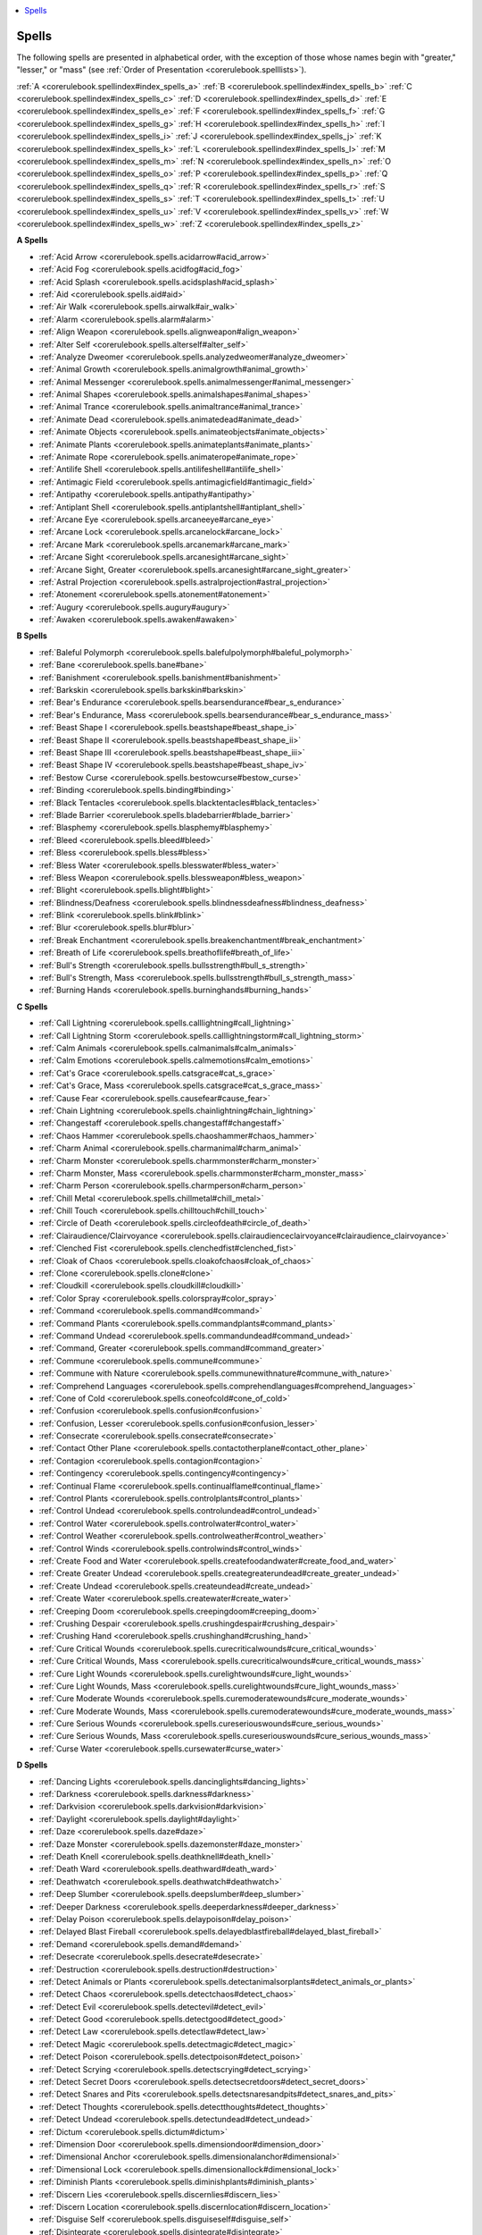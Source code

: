 
.. _`corerulebook.spellindex`:

.. contents:: \ 

.. _`corerulebook.spellindex#spells`:

Spells
#######

The following spells are presented in alphabetical order, with the exception of those whose names begin with "greater," "lesser," or "mass" (see :ref:`Order of Presentation <corerulebook.spelllists>`\ ).

:ref:`A <corerulebook.spellindex#index_spells_a>`\  :ref:`B <corerulebook.spellindex#index_spells_b>`\  :ref:`C <corerulebook.spellindex#index_spells_c>`\  :ref:`D <corerulebook.spellindex#index_spells_d>`\  :ref:`E <corerulebook.spellindex#index_spells_e>`\  :ref:`F <corerulebook.spellindex#index_spells_f>`\  :ref:`G <corerulebook.spellindex#index_spells_g>`\  :ref:`H <corerulebook.spellindex#index_spells_h>`\  :ref:`I <corerulebook.spellindex#index_spells_i>`\  :ref:`J <corerulebook.spellindex#index_spells_j>`\  :ref:`K <corerulebook.spellindex#index_spells_k>`\  :ref:`L <corerulebook.spellindex#index_spells_l>`\  :ref:`M <corerulebook.spellindex#index_spells_m>`\  :ref:`N <corerulebook.spellindex#index_spells_n>`\  :ref:`O <corerulebook.spellindex#index_spells_o>`\  :ref:`P <corerulebook.spellindex#index_spells_p>`\  :ref:`Q <corerulebook.spellindex#index_spells_q>`\  :ref:`R <corerulebook.spellindex#index_spells_r>`\  :ref:`S <corerulebook.spellindex#index_spells_s>`\  :ref:`T <corerulebook.spellindex#index_spells_t>`\  :ref:`U <corerulebook.spellindex#index_spells_u>`\  :ref:`V <corerulebook.spellindex#index_spells_v>`\  :ref:`W <corerulebook.spellindex#index_spells_w>`\  :ref:`Z <corerulebook.spellindex#index_spells_z>`

.. _`corerulebook.spellindex#index_spells_a`:

**A Spells**

* :ref:`Acid Arrow <corerulebook.spells.acidarrow#acid_arrow>`

* :ref:`Acid Fog <corerulebook.spells.acidfog#acid_fog>`

* :ref:`Acid Splash <corerulebook.spells.acidsplash#acid_splash>`

* :ref:`Aid <corerulebook.spells.aid#aid>`

* :ref:`Air Walk <corerulebook.spells.airwalk#air_walk>`

* :ref:`Alarm <corerulebook.spells.alarm#alarm>`

* :ref:`Align Weapon <corerulebook.spells.alignweapon#align_weapon>`

* :ref:`Alter Self <corerulebook.spells.alterself#alter_self>`

* :ref:`Analyze Dweomer <corerulebook.spells.analyzedweomer#analyze_dweomer>`

* :ref:`Animal Growth <corerulebook.spells.animalgrowth#animal_growth>`

* :ref:`Animal Messenger <corerulebook.spells.animalmessenger#animal_messenger>`

* :ref:`Animal Shapes <corerulebook.spells.animalshapes#animal_shapes>`

* :ref:`Animal Trance <corerulebook.spells.animaltrance#animal_trance>`

* :ref:`Animate Dead <corerulebook.spells.animatedead#animate_dead>`

* :ref:`Animate Objects <corerulebook.spells.animateobjects#animate_objects>`

* :ref:`Animate Plants <corerulebook.spells.animateplants#animate_plants>`

* :ref:`Animate Rope <corerulebook.spells.animaterope#animate_rope>`

* :ref:`Antilife Shell <corerulebook.spells.antilifeshell#antilife_shell>`

* :ref:`Antimagic Field <corerulebook.spells.antimagicfield#antimagic_field>`

* :ref:`Antipathy <corerulebook.spells.antipathy#antipathy>`

* :ref:`Antiplant Shell <corerulebook.spells.antiplantshell#antiplant_shell>`

* :ref:`Arcane Eye <corerulebook.spells.arcaneeye#arcane_eye>`

* :ref:`Arcane Lock <corerulebook.spells.arcanelock#arcane_lock>`

* :ref:`Arcane Mark <corerulebook.spells.arcanemark#arcane_mark>`

* :ref:`Arcane Sight <corerulebook.spells.arcanesight#arcane_sight>`

* :ref:`Arcane Sight, Greater <corerulebook.spells.arcanesight#arcane_sight_greater>`

* :ref:`Astral Projection <corerulebook.spells.astralprojection#astral_projection>`

* :ref:`Atonement <corerulebook.spells.atonement#atonement>`

* :ref:`Augury <corerulebook.spells.augury#augury>`

* :ref:`Awaken <corerulebook.spells.awaken#awaken>`

.. _`corerulebook.spellindex#index_spells_b`:

**B Spells**

* :ref:`Baleful Polymorph <corerulebook.spells.balefulpolymorph#baleful_polymorph>`

* :ref:`Bane <corerulebook.spells.bane#bane>`

* :ref:`Banishment <corerulebook.spells.banishment#banishment>`

* :ref:`Barkskin <corerulebook.spells.barkskin#barkskin>`

* :ref:`Bear's Endurance <corerulebook.spells.bearsendurance#bear_s_endurance>`

* :ref:`Bear's Endurance, Mass <corerulebook.spells.bearsendurance#bear_s_endurance_mass>`

* :ref:`Beast Shape I <corerulebook.spells.beastshape#beast_shape_i>`

* :ref:`Beast Shape II <corerulebook.spells.beastshape#beast_shape_ii>`

* :ref:`Beast Shape III <corerulebook.spells.beastshape#beast_shape_iii>`

* :ref:`Beast Shape IV <corerulebook.spells.beastshape#beast_shape_iv>`

* :ref:`Bestow Curse <corerulebook.spells.bestowcurse#bestow_curse>`

* :ref:`Binding <corerulebook.spells.binding#binding>`

* :ref:`Black Tentacles <corerulebook.spells.blacktentacles#black_tentacles>`

* :ref:`Blade Barrier <corerulebook.spells.bladebarrier#blade_barrier>`

* :ref:`Blasphemy <corerulebook.spells.blasphemy#blasphemy>`

* :ref:`Bleed <corerulebook.spells.bleed#bleed>`

* :ref:`Bless <corerulebook.spells.bless#bless>`

* :ref:`Bless Water <corerulebook.spells.blesswater#bless_water>`

* :ref:`Bless Weapon <corerulebook.spells.blessweapon#bless_weapon>`

* :ref:`Blight <corerulebook.spells.blight#blight>`

* :ref:`Blindness/Deafness <corerulebook.spells.blindnessdeafness#blindness_deafness>`

* :ref:`Blink <corerulebook.spells.blink#blink>`

* :ref:`Blur <corerulebook.spells.blur#blur>`

* :ref:`Break Enchantment <corerulebook.spells.breakenchantment#break_enchantment>`

* :ref:`Breath of Life <corerulebook.spells.breathoflife#breath_of_life>`

* :ref:`Bull's Strength <corerulebook.spells.bullsstrength#bull_s_strength>`

* :ref:`Bull's Strength, Mass <corerulebook.spells.bullsstrength#bull_s_strength_mass>`

* :ref:`Burning Hands <corerulebook.spells.burninghands#burning_hands>`

.. _`corerulebook.spellindex#index_spells_c`:

**C Spells**

* :ref:`Call Lightning <corerulebook.spells.calllightning#call_lightning>`

* :ref:`Call Lightning Storm <corerulebook.spells.calllightningstorm#call_lightning_storm>`

* :ref:`Calm Animals <corerulebook.spells.calmanimals#calm_animals>`

* :ref:`Calm Emotions <corerulebook.spells.calmemotions#calm_emotions>`

* :ref:`Cat's Grace <corerulebook.spells.catsgrace#cat_s_grace>`

* :ref:`Cat's Grace, Mass <corerulebook.spells.catsgrace#cat_s_grace_mass>`

* :ref:`Cause Fear <corerulebook.spells.causefear#cause_fear>`

* :ref:`Chain Lightning <corerulebook.spells.chainlightning#chain_lightning>`

* :ref:`Changestaff <corerulebook.spells.changestaff#changestaff>`

* :ref:`Chaos Hammer <corerulebook.spells.chaoshammer#chaos_hammer>`

* :ref:`Charm Animal <corerulebook.spells.charmanimal#charm_animal>`

* :ref:`Charm Monster <corerulebook.spells.charmmonster#charm_monster>`

* :ref:`Charm Monster, Mass <corerulebook.spells.charmmonster#charm_monster_mass>`

* :ref:`Charm Person <corerulebook.spells.charmperson#charm_person>`

* :ref:`Chill Metal <corerulebook.spells.chillmetal#chill_metal>`

* :ref:`Chill Touch <corerulebook.spells.chilltouch#chill_touch>`

* :ref:`Circle of Death <corerulebook.spells.circleofdeath#circle_of_death>`

* :ref:`Clairaudience/Clairvoyance <corerulebook.spells.clairaudienceclairvoyance#clairaudience_clairvoyance>`

* :ref:`Clenched Fist <corerulebook.spells.clenchedfist#clenched_fist>`

* :ref:`Cloak of Chaos <corerulebook.spells.cloakofchaos#cloak_of_chaos>`

* :ref:`Clone <corerulebook.spells.clone#clone>`

* :ref:`Cloudkill <corerulebook.spells.cloudkill#cloudkill>`

* :ref:`Color Spray <corerulebook.spells.colorspray#color_spray>`

* :ref:`Command <corerulebook.spells.command#command>`

* :ref:`Command Plants <corerulebook.spells.commandplants#command_plants>`

* :ref:`Command Undead <corerulebook.spells.commandundead#command_undead>`

* :ref:`Command, Greater <corerulebook.spells.command#command_greater>`

* :ref:`Commune <corerulebook.spells.commune#commune>`

* :ref:`Commune with Nature <corerulebook.spells.communewithnature#commune_with_nature>`

* :ref:`Comprehend Languages <corerulebook.spells.comprehendlanguages#comprehend_languages>`

* :ref:`Cone of Cold <corerulebook.spells.coneofcold#cone_of_cold>`

* :ref:`Confusion <corerulebook.spells.confusion#confusion>`

* :ref:`Confusion, Lesser <corerulebook.spells.confusion#confusion_lesser>`

* :ref:`Consecrate <corerulebook.spells.consecrate#consecrate>`

* :ref:`Contact Other Plane <corerulebook.spells.contactotherplane#contact_other_plane>`

* :ref:`Contagion <corerulebook.spells.contagion#contagion>`

* :ref:`Contingency <corerulebook.spells.contingency#contingency>`

* :ref:`Continual Flame <corerulebook.spells.continualflame#continual_flame>`

* :ref:`Control Plants <corerulebook.spells.controlplants#control_plants>`

* :ref:`Control Undead <corerulebook.spells.controlundead#control_undead>`

* :ref:`Control Water <corerulebook.spells.controlwater#control_water>`

* :ref:`Control Weather <corerulebook.spells.controlweather#control_weather>`

* :ref:`Control Winds <corerulebook.spells.controlwinds#control_winds>`

* :ref:`Create Food and Water <corerulebook.spells.createfoodandwater#create_food_and_water>`

* :ref:`Create Greater Undead <corerulebook.spells.creategreaterundead#create_greater_undead>`

* :ref:`Create Undead <corerulebook.spells.createundead#create_undead>`

* :ref:`Create Water <corerulebook.spells.createwater#create_water>`

* :ref:`Creeping Doom <corerulebook.spells.creepingdoom#creeping_doom>`

* :ref:`Crushing Despair <corerulebook.spells.crushingdespair#crushing_despair>`

* :ref:`Crushing Hand <corerulebook.spells.crushinghand#crushing_hand>`

* :ref:`Cure Critical Wounds <corerulebook.spells.curecriticalwounds#cure_critical_wounds>`

* :ref:`Cure Critical Wounds, Mass <corerulebook.spells.curecriticalwounds#cure_critical_wounds_mass>`

* :ref:`Cure Light Wounds <corerulebook.spells.curelightwounds#cure_light_wounds>`

* :ref:`Cure Light Wounds, Mass <corerulebook.spells.curelightwounds#cure_light_wounds_mass>`

* :ref:`Cure Moderate Wounds <corerulebook.spells.curemoderatewounds#cure_moderate_wounds>`

* :ref:`Cure Moderate Wounds, Mass <corerulebook.spells.curemoderatewounds#cure_moderate_wounds_mass>`

* :ref:`Cure Serious Wounds <corerulebook.spells.cureseriouswounds#cure_serious_wounds>`

* :ref:`Cure Serious Wounds, Mass <corerulebook.spells.cureseriouswounds#cure_serious_wounds_mass>`

* :ref:`Curse Water <corerulebook.spells.cursewater#curse_water>`

.. _`corerulebook.spellindex#index_spells_d`:

**D Spells**

* :ref:`Dancing Lights <corerulebook.spells.dancinglights#dancing_lights>`

* :ref:`Darkness <corerulebook.spells.darkness#darkness>`

* :ref:`Darkvision <corerulebook.spells.darkvision#darkvision>`

* :ref:`Daylight <corerulebook.spells.daylight#daylight>`

* :ref:`Daze <corerulebook.spells.daze#daze>`

* :ref:`Daze Monster <corerulebook.spells.dazemonster#daze_monster>`

* :ref:`Death Knell <corerulebook.spells.deathknell#death_knell>`

* :ref:`Death Ward <corerulebook.spells.deathward#death_ward>`

* :ref:`Deathwatch <corerulebook.spells.deathwatch#deathwatch>`

* :ref:`Deep Slumber <corerulebook.spells.deepslumber#deep_slumber>`

* :ref:`Deeper Darkness <corerulebook.spells.deeperdarkness#deeper_darkness>`

* :ref:`Delay Poison <corerulebook.spells.delaypoison#delay_poison>`

* :ref:`Delayed Blast Fireball <corerulebook.spells.delayedblastfireball#delayed_blast_fireball>`

* :ref:`Demand <corerulebook.spells.demand#demand>`

* :ref:`Desecrate <corerulebook.spells.desecrate#desecrate>`

* :ref:`Destruction <corerulebook.spells.destruction#destruction>`

* :ref:`Detect Animals or Plants <corerulebook.spells.detectanimalsorplants#detect_animals_or_plants>`

* :ref:`Detect Chaos <corerulebook.spells.detectchaos#detect_chaos>`

* :ref:`Detect Evil <corerulebook.spells.detectevil#detect_evil>`

* :ref:`Detect Good <corerulebook.spells.detectgood#detect_good>`

* :ref:`Detect Law <corerulebook.spells.detectlaw#detect_law>`

* :ref:`Detect Magic <corerulebook.spells.detectmagic#detect_magic>`

* :ref:`Detect Poison <corerulebook.spells.detectpoison#detect_poison>`

* :ref:`Detect Scrying <corerulebook.spells.detectscrying#detect_scrying>`

* :ref:`Detect Secret Doors <corerulebook.spells.detectsecretdoors#detect_secret_doors>`

* :ref:`Detect Snares and Pits <corerulebook.spells.detectsnaresandpits#detect_snares_and_pits>`

* :ref:`Detect Thoughts <corerulebook.spells.detectthoughts#detect_thoughts>`

* :ref:`Detect Undead <corerulebook.spells.detectundead#detect_undead>`

* :ref:`Dictum <corerulebook.spells.dictum#dictum>`

* :ref:`Dimension Door <corerulebook.spells.dimensiondoor#dimension_door>`

* :ref:`Dimensional Anchor <corerulebook.spells.dimensionalanchor#dimensional>`

* :ref:`Dimensional Lock <corerulebook.spells.dimensionallock#dimensional_lock>`

* :ref:`Diminish Plants <corerulebook.spells.diminishplants#diminish_plants>`

* :ref:`Discern Lies <corerulebook.spells.discernlies#discern_lies>`

* :ref:`Discern Location <corerulebook.spells.discernlocation#discern_location>`

* :ref:`Disguise Self <corerulebook.spells.disguiseself#disguise_self>`

* :ref:`Disintegrate <corerulebook.spells.disintegrate#disintegrate>`

* :ref:`Dismissal <corerulebook.spells.dismissal#dismissal>`

* :ref:`Dispel Chaos <corerulebook.spells.dispelchaos#dispel_chaos>`

* :ref:`Dispel Evil <corerulebook.spells.dispelevil#dispel_evil>`

* :ref:`Dispel Good <corerulebook.spells.dispelgood#dispel_good>`

* :ref:`Dispel Law <corerulebook.spells.dispellaw#dispel_law>`

* :ref:`Dispel Magic <corerulebook.spells.dispelmagic#dispel_magic>`

* :ref:`Dispel Magic, Greater <corerulebook.spells.dispelmagic#dispel_magic_greater>`

* :ref:`Displacement <corerulebook.spells.displacement#displacement>`

* :ref:`Disrupt Undead <corerulebook.spells.disruptundead#disrupt_undead>`

* :ref:`Disrupting Weapon <corerulebook.spells.disruptingweapon#disrupting_weapon>`

* :ref:`Divination <corerulebook.spells.divination#divination>`

* :ref:`Divine Favor <corerulebook.spells.divinefavor#divine_favor>`

* :ref:`Divine Power <corerulebook.spells.divinepower#divine_power>`

* :ref:`Dominate Animal <corerulebook.spells.dominateanimal#dominate_animal>`

* :ref:`Dominate Monster <corerulebook.spells.dominatemonster#dominate_monster>`

* :ref:`Dominate Person <corerulebook.spells.dominateperson#dominate_person>`

* :ref:`Doom <corerulebook.spells.doom#doom>`

* :ref:`Dream <corerulebook.spells.dream#dream>`

.. _`corerulebook.spellindex#index_spells_e`:

**E Spells**

* :ref:`Eagle's Splendor <corerulebook.spells.eaglessplendor#eagle_s_splendor>`

* :ref:`Eagle's Splendor, Mass <corerulebook.spells.eaglessplendor#eagle_s_splendor_mass>`

* :ref:`Earthquake <corerulebook.spells.earthquake#earthquake>`

* :ref:`Elemental Body I <corerulebook.spells.elementalbody#elemental_body_i>`

* :ref:`Elemental Body II <corerulebook.spells.elementalbody#elemental_body_ii>`

* :ref:`Elemental Body III <corerulebook.spells.elementalbody#elemental_body_iii>`

* :ref:`Elemental Body IV <corerulebook.spells.elementalbody#elemental_body_iv>`

* :ref:`Elemental Swarm <corerulebook.spells.elementalswarm#elemental_swarm>`

* :ref:`Endure Elements <corerulebook.spells.endureelements#endure_elements>`

* :ref:`Energy Drain <corerulebook.spells.energydrain#energy_drain>`

* :ref:`Enervation <corerulebook.spells.enervation#enervation>`

* :ref:`Enlarge Person <corerulebook.spells.enlargeperson#enlarge_person>`

* :ref:`Enlarge Person, Mass <corerulebook.spells.enlargeperson#enlarge_person_mass>`

* :ref:`Entangle <corerulebook.spells.entangle#entangle>`

* :ref:`Enthrall <corerulebook.spells.enthrall#enthrall>`

* :ref:`Entropic Shield <corerulebook.spells.entropicshield#entropic_shield>`

* :ref:`Erase <corerulebook.spells.erase#erase>`

* :ref:`Ethereal Jaunt <corerulebook.spells.etherealjaunt#ethereal_jaunt>`

* :ref:`Etherealness <corerulebook.spells.etherealness#etherealness>`

* :ref:`Expeditious Retreat <corerulebook.spells.expeditiousretreat#expeditious_retreat>`

* :ref:`Explosive Runes <corerulebook.spells.explosiverunes#explosive_runes>`

* :ref:`Eyebite <corerulebook.spells.eyebite#eyebite>`

.. _`corerulebook.spellindex#index_spells_f`:

**F Spells**

* :ref:`Fabricate <corerulebook.spells.fabricate#fabricate>`

* :ref:`Faerie Fire <corerulebook.spells.faeriefire#faerie_fire>`

* :ref:`False Life <corerulebook.spells.falselife#false_life>`

* :ref:`False Vision <corerulebook.spells.falsevision#false_vision>`

* :ref:`Fear <corerulebook.spells.fear#fear>`

* :ref:`Feather Fall <corerulebook.spells.featherfall#feather_fall>`

* :ref:`Feeblemind <corerulebook.spells.feeblemind#feeblemind>`

* :ref:`Find Traps <corerulebook.spells.findtraps#find_traps>`

* :ref:`Find the Path <corerulebook.spells.findthepath#find_the_path>`

* :ref:`Finger of Death <corerulebook.spells.fingerofdeath#finger_of_death>`

* :ref:`Fire Seeds <corerulebook.spells.fireseeds#fire_seeds>`

* :ref:`Fire Shield <corerulebook.spells.fireshield#fire_shield>`

* :ref:`Fire Storm <corerulebook.spells.firestorm#fire_storm>`

* :ref:`Fire Trap <corerulebook.spells.firetrap#fire_trap>`

* :ref:`Fireball <corerulebook.spells.fireball#fireball>`

* :ref:`Flame Arrow <corerulebook.spells.flamearrow#flame_arrow>`

* :ref:`Flame Blade <corerulebook.spells.flameblade#flame_blade>`

* :ref:`Flame Strike <corerulebook.spells.flamestrike#flame_strike>`

* :ref:`Flaming Sphere <corerulebook.spells.flamingsphere#flaming_sphere>`

* :ref:`Flare <corerulebook.spells.flare#flare>`

* :ref:`Flesh to Stone <corerulebook.spells.fleshtostone#flesh_to_stone>`

* :ref:`Floating Disk <corerulebook.spells.floatingdisk#floating_disk>`

* :ref:`Fly <advancedplayersguide.spells.fly>`

* :ref:`Fog Cloud <corerulebook.spells.fogcloud>`

* :ref:`Forbiddance <corerulebook.spells.forbiddance#forbiddance>`

* :ref:`Forcecage <corerulebook.spells.forcecage#forcecage>`

* :ref:`Forceful Hand <corerulebook.spells.forcefulhand#forceful_hand>`

* :ref:`Foresight <corerulebook.spells.foresight#foresight>`

* :ref:`Form of the Dragon I <corerulebook.spells.formofthedragon#form_of_the_dragon_i>`

* :ref:`Form of the Dragon II <corerulebook.spells.formofthedragon#form_of_the_dragon_ii>`

* :ref:`Form of the Dragon III <corerulebook.spells.formofthedragon#form_of_the_dragon_iii>`

* :ref:`Fox's Cunning <corerulebook.spells.foxscunning#fox_s_cunning>`

* :ref:`Fox's Cunning, Mass <corerulebook.spells.foxscunning#fox_s_cunning_mass>`

* :ref:`Freedom <corerulebook.spells.freedom#freedom>`

* :ref:`Freedom of Movement <corerulebook.spells.freedomofmovement#freedom_of_movement>`

* :ref:`Freezing Sphere <corerulebook.spells.freezingsphere#freezing_sphere>`

.. _`corerulebook.spellindex#index_spells_g`:

**G Spells**

* :ref:`Gaseous Form <corerulebook.spells.gaseousform#gaseous_form>`

* :ref:`Gate <corerulebook.spells.gate#gate>`

* :ref:`Geas, Lesser <corerulebook.spells.geasquest#geas_lesser>`

* :ref:`Geas/Quest <corerulebook.spells.geasquest#geas_quest>`

* :ref:`Gentle Repose <corerulebook.spells.gentlerepose#gentle_repose>`

* :ref:`Ghost Sound <corerulebook.spells.ghostsound#ghost_sound>`

* :ref:`Ghoul Touch <corerulebook.spells.ghoultouch#ghoul_touch>`

* :ref:`Giant Form I <corerulebook.spells.giantform#giant_form_i>`

* :ref:`Giant Form II <corerulebook.spells.giantform#giant_form_ii>`

* :ref:`Giant Vermin <corerulebook.spells.giantvermin#giant_vermin>`

* :ref:`Glibness <corerulebook.spells.glibness#glibness>`

* :ref:`Glitterdust <corerulebook.spells.glitterdust#glitterdust>`

* :ref:`Globe of Invulnerability <corerulebook.spells.globeofinvulnerability#globe_of_invulnerability>`

* :ref:`Globe of Invulnerability, Lesser <corerulebook.spells.globeofinvulnerability#globe_of_invulnerability_lesser>`

* :ref:`Glyph of Warding <corerulebook.spells.glyphofwarding#glyph_of_warding>`

* :ref:`Glyph of Warding, Greater <corerulebook.spells.glyphofwarding#glyph_of_warding_greater>`

* :ref:`Good Hope <corerulebook.spells.goodhope#good_hope>`

* :ref:`Goodberry <corerulebook.spells.goodberry#goodberry>`

* :ref:`Grasping Hand <corerulebook.spells.graspinghand#grasping_hand>`

* :ref:`Grease <corerulebook.spells.grease#grease>`

* :ref:`Greater (Spell Name) <corerulebook.spells.greaterspellname>`

* :ref:`Guards and Wards <corerulebook.spells.guardsandwards#guards_and_wards>`

* :ref:`Guidance <corerulebook.spells.guidance#guidance>`

* :ref:`Gust of Wind <corerulebook.spells.gustofwind#gust_of_wind>`

.. _`corerulebook.spellindex#index_spells_h`:

**H Spells**

* :ref:`Hallow <corerulebook.spells.hallow#hallow>`

* :ref:`Hallucinatory Terrain <corerulebook.spells.hallucinatoryterrain#hallucinatory_terrain>`

* :ref:`Halt Undead <corerulebook.spells.haltundead#halt_undead_copy>`

* :ref:`Harm <corerulebook.spells.harm#harm>`

* :ref:`Haste <corerulebook.spells.haste#haste>`

* :ref:`Heal <corerulebook.spells.heal#heal>`

* :ref:`Heal Mount <corerulebook.spells.healmount#heal_mount>`

* :ref:`Heal, Mass <corerulebook.spells.heal#heal_mass>`

* :ref:`Heat Metal <corerulebook.spells.heatmetal#heat_metal>`

* :ref:`Helping Hand <corerulebook.spells.helpinghand#helping_hand>`

* :ref:`Heroes' Feast <corerulebook.spells.heroesfeast#heroes_feast>`

* :ref:`Heroism <corerulebook.spells.heroism#heroism>`

* :ref:`Heroism, Greater <corerulebook.spells.heroism#heroism_greater>`

* :ref:`Hide from Animals <corerulebook.spells.hidefromanimals#hide_from_animals>`

* :ref:`Hide from Undead <corerulebook.spells.hidefromundead#hide_from_undead>`

* :ref:`Hideous Laughter <corerulebook.spells.hideouslaughter#hideous_laughter>`

* :ref:`Hold Animal <corerulebook.spells.holdanimal#hold_animal>`

* :ref:`Hold Monster <corerulebook.spells.holdmonster#hold_monster>`

* :ref:`Hold Monster, Mass <corerulebook.spells.holdmonster#hold_monster_mass>`

* :ref:`Hold Person <corerulebook.spells.holdperson#hold_person>`

* :ref:`Hold Person, Mass <corerulebook.spells.holdperson#hold_person_mass>`

* :ref:`Hold Portal <corerulebook.spells.holdportal#hold_portal>`

* :ref:`Holy Aura <corerulebook.spells.holyaura#holy_aura>`

* :ref:`Holy Smite <corerulebook.spells.holysmite#holy_smite>`

* :ref:`Holy Sword <corerulebook.spells.holysword#holy_sword>`

* :ref:`Holy Word <corerulebook.spells.holyword#holy_word>`

* :ref:`Horrid Wilting <corerulebook.spells.horridwilting#horrid_wilting>`

* :ref:`Hypnotic Pattern <corerulebook.spells.hypnoticpattern#hypnotic_pattern>`

* :ref:`Hypnotism <corerulebook.spells.hypnotism#hypnotism>`

.. _`corerulebook.spellindex#index_spells_i`:

**I Spells**

* :ref:`Ice Storm <corerulebook.spells.icestorm#ice_storm>`

* :ref:`Identify <corerulebook.spells.identify#identify>`

* :ref:`Illusory Script <corerulebook.spells.illusoryscript#illusory_script>`

* :ref:`Illusory Wall <corerulebook.spells.illusorywall#illusory_wall>`

* :ref:`Imbue with Spell Ability <corerulebook.spells.imbuewithspellability#imbue_with_spell_ability>`

* :ref:`Implosion <corerulebook.spells.implosion#implosion>`

* :ref:`Imprisonment <corerulebook.spells.imprisonment#imprisonment>`

* :ref:`Incendiary Cloud <corerulebook.spells.incendiarycloud#incendiary_cloud>`

* :ref:`Inflict Critical Wounds <corerulebook.spells.inflictcriticalwounds#inflict_critical_wounds>`

* :ref:`Inflict Critical Wounds, Mass <corerulebook.spells.inflictcriticalwounds#inflict_critical_wounds_mass>`

* :ref:`Inflict Light Wounds <corerulebook.spells.inflictlightwounds#inflict_light_wounds>`

* :ref:`Inflict Light Wounds, Mass <corerulebook.spells.inflictlightwounds#inflict_light_wounds_mass>`

* :ref:`Inflict Moderate Wounds <corerulebook.spells.inflictmoderatewounds#inflict_moderate_wounds>`

* :ref:`Inflict Moderate Wounds, Mass <corerulebook.spells.inflictmoderatewounds#inflict_moderate_wounds_mass>`

* :ref:`Inflict Serious Wounds <corerulebook.spells.inflictseriouswounds#inflict_serious_wounds>`

* :ref:`Inflict Serious Wounds, Mass <corerulebook.spells.inflictseriouswounds#inflict_serious_wounds_mass>`

* :ref:`Insanity <corerulebook.spells.insanity#insanity>`

* :ref:`Insect Plague <corerulebook.spells.insectplague#insect_plague>`

* :ref:`Instant Summons <corerulebook.spells.instantsummons#instant_summons>`

* :ref:`Interposing Hand <corerulebook.spells.interposinghand#interposing_hand>`

* :ref:`Invisibility <corerulebook.spells.invisibility#invisibility>`

* :ref:`Invisibility Purge <corerulebook.spells.invisibilitypurge#invisibility_purge>`

* :ref:`Invisibility Sphere <corerulebook.spells.invisibilitysphere#invisibility_sphere>`

* :ref:`Invisibility, Greater <corerulebook.spells.invisibility#invisibility_greater>`

* :ref:`Invisibility, Mass <corerulebook.spells.invisibility#invisibility_mass>`

* :ref:`Iron Body <corerulebook.spells.ironbody#iron_body>`

* :ref:`Ironwood <corerulebook.spells.ironwood#ironwood>`

* :ref:`Irresistible Dance <corerulebook.spells.irresistibledance#irresistible_dance>`

.. _`corerulebook.spellindex#index_spells_j`:

**J Spells**

* :ref:`Jump <corerulebook.spells.jump#jump>`

.. _`corerulebook.spellindex#index_spells_k`:

**K Spells**

* :ref:`Keen Edge <corerulebook.spells.keenedge#keen_edge>`

* :ref:`Knock <corerulebook.spells.knock#knock>`

* :ref:`Know Direction <corerulebook.spells.knowdirection#know_direction>`

.. _`corerulebook.spellindex#index_spells_l`:

**L Spells**

* :ref:`Legend Lore <corerulebook.spells.legendlore#legend_lore>`

* :ref:`Lesser (Spell Name) <corerulebook.spells.lesserspellname>`

* :ref:`Levitate <corerulebook.spells.levitate#levitate>`

* :ref:`Light <corerulebook.spells.light#light>`

* :ref:`Lightning Bolt <corerulebook.spells.lightningbolt#lightning_bolt>`

* :ref:`Limited Wish <corerulebook.spells.limitedwish#limited_wish>`

* :ref:`Liveoak <corerulebook.spells.liveoak#liveoak>`

* :ref:`Locate Creature <corerulebook.spells.locatecreature#locate_creature>`

* :ref:`Locate Object <corerulebook.spells.locateobject#locate_object>`

* :ref:`Longstrider <corerulebook.spells.longstrider#longstrider>`

* :ref:`Lullaby <corerulebook.spells.lullaby#lullaby>`

.. _`corerulebook.spellindex#index_spells_m`:

**M Spells**

* :ref:`Mage Armor <corerulebook.spells.magearmor#mage_armor>`

* :ref:`Mage Hand <corerulebook.spells.magehand#mage_hand>`

* :ref:`Mage's Disjunction <corerulebook.spells.magesdisjunction#mage_s_disjunction>`

* :ref:`Mage's Faithful Hound <corerulebook.spells.magesfaithfulhound#mage_s_faithful_hound>`

* :ref:`Mage's Lucubration <corerulebook.spells.mageslucubration#mage_s_lucubration>`

* :ref:`Mage's Magnificent Mansion <corerulebook.spells.magesmagnificentmansion#mage_s_magnificent_mansion>`

* :ref:`Mage's Private Sanctum <corerulebook.spells.magesprivatesanctum#mage_s_private_sanctum>`

* :ref:`Mage's Sword <corerulebook.spells.magessword#mage_s_sword>`

* :ref:`Magic Aura <corerulebook.spells.magicaura#magic_aura>`

* :ref:`Magic Circle against Chaos <corerulebook.spells.magiccircleagainstchaos#magic_circle_against_chaos>`

* :ref:`Magic Circle against Evil <corerulebook.spells.magiccircleagainstevil#magic_circle_against_evil>`

* :ref:`Magic Circle against Good <corerulebook.spells.magiccircleagainstgood#magic_circle_against_good>`

* :ref:`Magic Circle against Law <corerulebook.spells.magiccircleagainstlaw#magic_circle_against_law>`

* :ref:`Magic Fang <corerulebook.spells.magicfang#magic_fang>`

* :ref:`Magic Fang, Greater <corerulebook.spells.magicfang#magic_fang_greater>`

* :ref:`Magic Jar <corerulebook.spells.magicjar#magic_jar>`

* :ref:`Magic Missile <corerulebook.spells.magicmissile#magic_missile>`

* :ref:`Magic Mouth <corerulebook.spells.magicmouth#magic_mouth>`

* :ref:`Magic Stone <corerulebook.spells.magicstone#magic_stone>`

* :ref:`Magic Vestment <corerulebook.spells.magicvestment#magic_vestment>`

* :ref:`Magic Weapon <corerulebook.spells.magicweapon#magic_weapon>`

* :ref:`Magic Weapon, Greater <corerulebook.spells.magicweapon#magic_weapon_greater>`

* :ref:`Major Creation <corerulebook.spells.majorcreation#major_creation>`

* :ref:`Major Image <corerulebook.spells.majorimage#major_image>`

* :ref:`Make Whole <corerulebook.spells.makewhole#make_whole>`

* :ref:`Mark of Justice <corerulebook.spells.markofjustice#mark_of_justice>`

* :ref:`Mass (Spell Name) <corerulebook.spells.massspellname>`

* :ref:`Maze <corerulebook.spells.maze#maze>`

* :ref:`Meld into Stone <corerulebook.spells.meldintostone#meld_into_stone>`

* :ref:`Mending <corerulebook.spells.mending#mending>`

* :ref:`Message <corerulebook.spells.message#message>`

* :ref:`Meteor Swarm <corerulebook.spells.meteorswarm#meteor_swarm>`

* :ref:`Mind Blank <corerulebook.spells.mindblank#mind_blank>`

* :ref:`Mind Fog <corerulebook.spells.mindfog#mind_fog>`

* :ref:`Minor Creation <corerulebook.spells.minorcreation#minor_creation>`

* :ref:`Minor Image <corerulebook.spells.minorimage#minor_image>`

* :ref:`Miracle <corerulebook.spells.miracle#miracle>`

* :ref:`Mirage Arcana <corerulebook.spells.miragearcana#mirage_arcana>`

* :ref:`Mirror Image <corerulebook.spells.mirrorimage#mirror_image>`

* :ref:`Misdirection <corerulebook.spells.misdirection#misdirection>`

* :ref:`Mislead <corerulebook.spells.mislead#mislead>`

* :ref:`Mnemonic Enhancer <corerulebook.spells.mnemonicenhancer#mnemonic_enhancer>`

* :ref:`Modify Memory <corerulebook.spells.modifymemory#modify_memory>`

* :ref:`Moment of Prescience <corerulebook.spells.momentofprescience#moment_of_prescience>`

* :ref:`Mount <corerulebook.spells.mount#mount>`

* :ref:`Move Earth <corerulebook.spells.moveearth#move_earth>`

.. _`corerulebook.spellindex#index_spells_n`:

**N Spells**

* :ref:`Neutralize Poison <corerulebook.spells.neutralizepoison#neutralize_poison>`

* :ref:`Nightmare <corerulebook.spells.nightmare#nightmare>`

* :ref:`Nondetection <corerulebook.spells.nondetection#nondetection>`

.. _`corerulebook.spellindex#index_spells_o`:

**O Spells**

* :ref:`Obscure Object <corerulebook.spells.obscureobject#obscure_object>`

* :ref:`Obscuring Mist <corerulebook.spells.obscuringmist#obscuring_mist>`

* :ref:`Open/Close <corerulebook.spells.openclose#open_close>`

* :ref:`Order's Wrath <corerulebook.spells.orderswrath#order_s_wrath>`

* :ref:`Overland Flight <corerulebook.spells.overlandflight#overland_flight>`

* :ref:`Owl's Wisdom <corerulebook.spells.owlswisdom#owl_s_wisdom>`

* :ref:`Owl's Wisdom, Mass <corerulebook.spells.owlswisdom#owl_s_wisdom_mass>`

.. _`corerulebook.spellindex#index_spells_p`:

**P Spells**

* :ref:`Pass without Trace <corerulebook.spells.passwithouttrace#pass_without_trace>`

* :ref:`Passwall <corerulebook.spells.passwall#passwall>`

* :ref:`Permanency <corerulebook.spells.permanency#permanency>`

* :ref:`Permanent Image <corerulebook.spells.permanentimage#permanent_image>`

* :ref:`Persistent Image <corerulebook.spells.persistentimage#persistent_image>`

* :ref:`Phantasmal Killer <corerulebook.spells.phantasmalkiller#phantasmal_killer>`

* :ref:`Phantom Steed <corerulebook.spells.phantomsteed#phantom_steed>`

* :ref:`Phantom Trap <corerulebook.spells.phantomtrap#phantom_trap>`

* :ref:`Phase Door <corerulebook.spells.phasedoor#phase_door>`

* :ref:`Planar Ally <corerulebook.spells.planarally#planar_ally>`

* :ref:`Planar Ally, Greater <corerulebook.spells.planarally#planar_ally_greater>`

* :ref:`Planar Ally, Lesser <corerulebook.spells.planarally#planar_ally_lesser>`

* :ref:`Planar Binding <corerulebook.spells.planarbinding#planar_binding>`

* :ref:`Planar Binding, Greater <corerulebook.spells.planarbinding#planar_binding_greater>`

* :ref:`Planar Binding, Lesser <corerulebook.spells.planarbinding#planar_binding_lesser>`

* :ref:`Plane Shift <corerulebook.spells.planeshift#plane_shift>`

* :ref:`Plant Growth <corerulebook.spells.plantgrowth#plant_growth>`

* :ref:`Plant Shape I <corerulebook.spells.plantshape#plant_shape_i>`

* :ref:`Plant Shape II <corerulebook.spells.plantshape#plant_shape_ii>`

* :ref:`Plant Shape III <corerulebook.spells.plantshape#plant_shape_iii>`

* :ref:`Poison <corerulebook.spells.poison#poison>`

* :ref:`Polar Ray <corerulebook.spells.polarray#polar_ray>`

* :ref:`Polymorph <corerulebook.spells.polymorph#polymorph>`

* :ref:`Polymorph Any Object <corerulebook.spells.polymorphanyobject#polymorph_any_object>`

* :ref:`Polymorph, Greater <corerulebook.spells.polymorph#polymorph_greater>`

* :ref:`Power Word Blind <corerulebook.spells.powerwordblind#power_word_blind>`

* :ref:`Power Word Kill <corerulebook.spells.powerwordkill#power_word_kill>`

* :ref:`Power Word Stun <corerulebook.spells.powerwordstun#power_word_stun>`

* :ref:`Prayer <corerulebook.spells.prayer#prayer>`

* :ref:`Prestidigitation <corerulebook.spells.prestidigitation#prestidigitation>`

* :ref:`Prismatic Sphere <corerulebook.spells.prismaticsphere#prismatic_sphere>`

* :ref:`Prismatic Spray <corerulebook.spells.prismaticspray#prismatic_spray>`

* :ref:`Prismatic Wall <corerulebook.spells.prismaticwall#prismatic_wall>`

* :ref:`Produce Flame <corerulebook.spells.produceflame#produce_flame>`

* :ref:`Programmed Image <corerulebook.spells.programmedimage#programmed_image>`

* :ref:`Project Image <corerulebook.spells.projectimage#project_image>`

* :ref:`Protection from Arrows <corerulebook.spells.protectionfromarrows#protection_from_arrows>`

* :ref:`Protection from Chaos <corerulebook.spells.protectionfromchaos#protection_from_chaos>`

* :ref:`Protection from Energy <corerulebook.spells.protectionfromenergy#protection_from_energy>`

* :ref:`Protection from Evil <corerulebook.spells.protectionfromevil#protection_from_evil>`

* :ref:`Protection from Good <corerulebook.spells.protectionfromgood#protection_from_good>`

* :ref:`Protection from Law <corerulebook.spells.protectionfromlaw#protection_from_law>`

* :ref:`Protection from Spells <corerulebook.spells.protectionfromspells#protection_from_spells>`

* :ref:`Prying Eyes <corerulebook.spells.pryingeyes#prying_eyes>`

* :ref:`Prying Eyes, Greater <corerulebook.spells.pryingeyes#prying_eyes_greater>`

* :ref:`Purify Food and Drink <corerulebook.spells.purifyfoodanddrink#purify_food_and_drink>`

* :ref:`Pyrotechnics <corerulebook.spells.pyrotechnics#pyrotechnics>`

.. _`corerulebook.spellindex#index_spells_q`:

**Q Spells**

* :ref:`Quench <corerulebook.spells.quench#quench>`

.. _`corerulebook.spellindex#index_spells_r`:

**R Spells**

* :ref:`Rage <corerulebook.spells.rage#rage>`

* :ref:`Rainbow Pattern <corerulebook.spells.rainbowpattern#rainbow_pattern>`

* :ref:`Raise Dead <corerulebook.spells.raisedead#raise_dead>`

* :ref:`Ray of Enfeeblement <corerulebook.spells.rayofenfeeblement#ray_of_enfeeblement>`

* :ref:`Ray of Exhaustion <corerulebook.spells.rayofexhaustion#ray_of_exhaustion>`

* :ref:`Ray of Frost <corerulebook.spells.rayoffrost#ray_of_frost>`

* :ref:`Read Magic <corerulebook.spells.readmagic#read_magic>`

* :ref:`Reduce Animal <corerulebook.spells.reduceanimal#reduce_animal>`

* :ref:`Reduce Person <corerulebook.spells.reduceperson#reduce_person>`

* :ref:`Reduce Person, Mass <corerulebook.spells.reduceperson#reduce_person_mass>`

* :ref:`Refuge <corerulebook.spells.refuge#refuge>`

* :ref:`Regenerate <corerulebook.spells.regenerate#regenerate>`

* :ref:`Reincarnate <corerulebook.spells.reincarnate#reincarnate>`

* :ref:`Remove Blindness/Deafness <corerulebook.spells.removeblindnessdeafness#remove_blindness_deafness>`

* :ref:`Remove Curse <corerulebook.spells.removecurse#remove_curse>`

* :ref:`Remove Disease <corerulebook.spells.removedisease#remove_disease>`

* :ref:`Remove Fear <corerulebook.spells.removefear#remove_fear>`

* :ref:`Remove Paralysis <corerulebook.spells.removeparalysis#remove_paralysis>`

* :ref:`Repel Metal or Stone <corerulebook.spells.repelmetalorstone#repel_metal_or_stone>`

* :ref:`Repel Vermin <corerulebook.spells.repelvermin#repel_vermin>`

* :ref:`Repel Wood <corerulebook.spells.repelwood#repel_wood>`

* :ref:`Repulsion <corerulebook.spells.repulsion#repulsion>`

* :ref:`Resilient Sphere <corerulebook.spells.resilientsphere#resilient_sphere>`

* :ref:`Resist Energy <corerulebook.spells.resistenergy#resist_energy>`

* :ref:`Resistance <corerulebook.spells.resistance#resistance>`

* :ref:`Restoration <corerulebook.spells.restoration#restoration>`

* :ref:`Restoration, Greater <corerulebook.spells.restoration#restoration_greater>`

* :ref:`Restoration, Lesser <corerulebook.spells.restoration#restoration_lesser>`

* :ref:`Resurrection <corerulebook.spells.resurrection#resurrection>`

* :ref:`Reverse Gravity <corerulebook.spells.reversegravity#reverse_gravity>`

* :ref:`Righteous Might <corerulebook.spells.righteousmight#righteous_might>`

* :ref:`Rope Trick <corerulebook.spells.ropetrick#rope_trick>`

* :ref:`Rusting Grasp <corerulebook.spells.rustinggrasp#rusting_grasp>`

.. _`corerulebook.spellindex#index_spells_s`:

**S Spells**

* :ref:`Sanctuary <corerulebook.spells.sanctuary#sanctuary>`

* :ref:`Scare <corerulebook.spells.scare#scare>`

* :ref:`Scintillating Pattern <corerulebook.spells.scintillatingpattern#scintillating_pattern>`

* :ref:`Scorching Ray <corerulebook.spells.scorchingray#scorching_ray>`

* :ref:`Screen <corerulebook.spells.screen#screen>`

* :ref:`Scrying <corerulebook.spells.scrying#scrying>`

* :ref:`Scrying, Greater <corerulebook.spells.scrying#scrying_greater>`

* :ref:`Sculpt Sound <corerulebook.spells.sculptsound#sculpt_sound>`

* :ref:`Searing Light <corerulebook.spells.searinglight#searing_light>`

* :ref:`Secret Chest <corerulebook.spells.secretchest#secret_chest>`

* :ref:`Secret Page <corerulebook.spells.secretpage#secret_page>`

* :ref:`Secure Shelter <corerulebook.spells.secureshelter#secure_shelter>`

* :ref:`See Invisibility <corerulebook.spells.seeinvisibility#see_invisibility>`

* :ref:`Seeming <corerulebook.spells.seeming#seeming>`

* :ref:`Sending <corerulebook.spells.sending#sending>`

* :ref:`Sepia Snake Sigil <corerulebook.spells.sepiasnakesigil#sepia_snake_sigil>`

* :ref:`Sequester <corerulebook.spells.sequester#sequester>`

* :ref:`Shades <corerulebook.spells.shades#shades>`

* :ref:`Shadow Conjuration <corerulebook.spells.shadowconjuration#shadow_conjuration>`

* :ref:`Shadow Conjuration, Greater <corerulebook.spells.shadowconjuration#shadow_conjuration_greater>`

* :ref:`Shadow Evocation <corerulebook.spells.shadowevocation#shadow_evocation>`

* :ref:`Shadow Evocation, Greater <corerulebook.spells.shadowevocation#shadow_evocation_greater>`

* :ref:`Shadow Walk <corerulebook.spells.shadowwalk#shadow_walk>`

* :ref:`Shambler <corerulebook.spells.shambler#shambler>`

* :ref:`Shapechange <corerulebook.spells.shapechange#shapechange>`

* :ref:`Shatter <corerulebook.spells.shatter#shatter>`

* :ref:`Shield <corerulebook.spells.shield#shield>`

* :ref:`Shield Other <corerulebook.spells.shieldother#shield_other>`

* :ref:`Shield of Faith <corerulebook.spells.shieldoffaith#shield_of_faith>`

* :ref:`Shield of Law <corerulebook.spells.shieldoflaw#shield_of_law>`

* :ref:`Shillelagh <corerulebook.spells.shillelagh#shillelagh>`

* :ref:`Shocking Grasp <corerulebook.spells.shockinggrasp#shocking_grasp>`

* :ref:`Shout <corerulebook.spells.shout#shout>`

* :ref:`Shout, Greater <corerulebook.spells.shout#shout_greater>`

* :ref:`Shrink Item <corerulebook.spells.shrinkitem#shrink_item>`

* :ref:`Silence <corerulebook.spells.silence#silence>`

* :ref:`Silent Image <corerulebook.spells.silentimage#silent_image>`

* :ref:`Simulacrum <corerulebook.spells.simulacrum#simulacrum>`

* :ref:`Slay Living <corerulebook.spells.slayliving#slay_living>`

* :ref:`Sleep <corerulebook.spells.sleep#sleep>`

* :ref:`Sleet Storm <corerulebook.spells.sleetstorm#sleet_storm>`

* :ref:`Slow <corerulebook.spells.slow#slow>`

* :ref:`Snare <corerulebook.spells.snare#snare>`

* :ref:`Soften Earth and Stone <corerulebook.spells.softenearthandstone#soften_earth_and_stone>`

* :ref:`Solid Fog <corerulebook.spells.solidfog#solid_fog>`

* :ref:`Song of Discord <corerulebook.spells.songofdiscord#song_of_discord>`

* :ref:`Soul Bind <corerulebook.spells.soulbind#soul_bind>`

* :ref:`Sound Burst <corerulebook.spells.soundburst#sound_burst>`

* :ref:`Speak with Animals <corerulebook.spells.speakwithanimals#speak_with_animals>`

* :ref:`Speak with Dead <corerulebook.spells.speakwithdead#speak_with_dead>`

* :ref:`Speak with Plants <corerulebook.spells.speakwithplants#speak_with_plants>`

* :ref:`Spectral Hand <corerulebook.spells.spectralhand#spectral_hand>`

* :ref:`Spell Immunity <corerulebook.spells.spellimmunity#spell_immunity>`

* :ref:`Spell Immunity, Greater <corerulebook.spells.spellimmunity#spell_immunity_greater>`

* :ref:`Spell Resistance <corerulebook.spells.spellresistance#spell_resistance>`

* :ref:`Spell Turning <corerulebook.spells.spellturning#spell_turning>`

* :ref:`Spellstaff <corerulebook.spells.spellstaff#spellstaff>`

* :ref:`Spider Climb <corerulebook.spells.spiderclimb#spider_climb>`

* :ref:`Spike Growth <corerulebook.spells.spikegrowth#spike_growth>`

* :ref:`Spike Stones <corerulebook.spells.spikestones#spike_stones>`

* :ref:`Spiritual Weapon <corerulebook.spells.spiritualweapon#spiritual_weapon>`

* :ref:`Stabilize <corerulebook.spells.stabilize#stabilize>`

* :ref:`Statue <corerulebook.spells.statue#statue>`

* :ref:`Status <corerulebook.spells.status#status>`

* :ref:`Stinking Cloud <corerulebook.spells.stinkingcloud#stinking_cloud>`

* :ref:`Stone Shape <corerulebook.spells.stoneshape#stone_shape>`

* :ref:`Stone Tell <corerulebook.spells.stonetell#stone_tell>`

* :ref:`Stone to Flesh <corerulebook.spells.stonetoflesh#stone_to_flesh>`

* :ref:`Stoneskin <corerulebook.spells.stoneskin#stoneskin>`

* :ref:`Storm of Vengeance <corerulebook.spells.stormofvengeance#storm_of_vengeance>`

* :ref:`Suggestion <corerulebook.spells.suggestion#suggestion>`

* :ref:`Suggestion, Mass <corerulebook.spells.suggestion#suggestion_mass>`

* :ref:`Summon Instrument <corerulebook.spells.summoninstrument#summon_instrument>`

* :ref:`Summon Monster I <corerulebook.spells.summonmonster#summon_monster_i>`

* :ref:`Summon Monster II <corerulebook.spells.summonmonster#summon_monster_ii>`

* :ref:`Summon Monster III <corerulebook.spells.summonmonster#summon_monster_iii>`

* :ref:`Summon Monster IV <corerulebook.spells.summonmonster#summon_monster_iv>`

* :ref:`Summon Monster V <corerulebook.spells.summonmonster#summon_monster_v>`

* :ref:`Summon Monster VI <corerulebook.spells.summonmonster#summon_monster_vi>`

* :ref:`Summon Monster VII <corerulebook.spells.summonmonster#summon_monster_vii>`

* :ref:`Summon Monster VIII <corerulebook.spells.summonmonster#summon_monster_viii>`

* :ref:`Summon Monster IX <corerulebook.spells.summonmonster#summon_monster_ix>`

* :ref:`Summon Nature's Ally I <corerulebook.spells.summonnaturesally#summon_nature_s_ally_i>`

* :ref:`Summon Nature's Ally II <corerulebook.spells.summonnaturesally#summon_nature_s_ally_ii>`

* :ref:`Summon Nature's Ally III <corerulebook.spells.summonnaturesally#summon_nature_s_ally_iii>`

* :ref:`Summon Nature's Ally IV <corerulebook.spells.summonnaturesally#summon_nature_s_ally_iv>`

* :ref:`Summon Nature's Ally V <corerulebook.spells.summonnaturesally#summon_nature_s_ally_v>`

* :ref:`Summon Nature's Ally VI <corerulebook.spells.summonnaturesally#summon_nature_s_ally_vi>`

* :ref:`Summon Nature's Ally VII <corerulebook.spells.summonnaturesally#summon_nature_s_ally_vii>`

* :ref:`Summon Nature's Ally VIII <corerulebook.spells.summonnaturesally#summon_nature_s_ally_viii>`

* :ref:`Summon Nature's Ally IX <corerulebook.spells.summonnaturesally#summon_nature_s_ally_ix>`

* :ref:`Summon Swarm <corerulebook.spells.summonswarm#summon_swarm>`

* :ref:`Sunbeam <corerulebook.spells.sunbeam#sunbeam>`

* :ref:`Sunburst <corerulebook.spells.sunburst#sunburst>`

* :ref:`Symbol of Death <corerulebook.spells.symbolofdeath#symbol_of_death>`

* :ref:`Symbol of Fear <corerulebook.spells.symboloffear#symbol_of_fear>`

* :ref:`Symbol of Insanity <corerulebook.spells.symbolofinsanity#symbol_of_insanity>`

* :ref:`Symbol of Pain <corerulebook.spells.symbolofpain#symbol_of_pain>`

* :ref:`Symbol of Persuasion <corerulebook.spells.symbolofpersuasion#symbol_of_persuasion>`

* :ref:`Symbol of Sleep <corerulebook.spells.symbolofsleep#symbol_of_sleep>`

* :ref:`Symbol of Stunning <corerulebook.spells.symbolofstunning#symbol_of_stunning>`

* :ref:`Symbol of Weakness <corerulebook.spells.symbolofweakness#symbol_of_weakness>`

* :ref:`Sympathetic Vibration <corerulebook.spells.sympatheticvibration#sympathetic_vibration>`

* :ref:`Sympathy <corerulebook.spells.sympathy#sympathy>`

.. _`corerulebook.spellindex#index_spells_t`:

**T Spells**

* :ref:`Telekinesis <corerulebook.spells.telekinesis#telekinesis>`

* :ref:`Telekinetic Sphere <corerulebook.spells.telekineticsphere#telekinetic_sphere>`

* :ref:`Telepathic Bond <corerulebook.spells.telepathicbond#telepathic_bond>`

* :ref:`Teleport <corerulebook.spells.teleport#teleport>`

* :ref:`Teleport Object <corerulebook.spells.teleportobject#teleport_object>`

* :ref:`Teleport, Greater <corerulebook.spells.teleport#teleport_greater>`

* :ref:`Teleportation Circle <corerulebook.spells.teleportationcircle#teleportation_circle>`

* :ref:`Temporal Stasis <corerulebook.spells.temporalstasis#temporal_stasis>`

* :ref:`Time Stop <corerulebook.spells.timestop#time_stop>`

* :ref:`Tiny Hut <corerulebook.spells.tinyhut#tiny_hut>`

* :ref:`Tongues <corerulebook.spells.tongues#tongues>`

* :ref:`Touch of Fatigue <corerulebook.spells.touchoffatigue#touch_of_fatigue>`

* :ref:`Touch of Idiocy <corerulebook.spells.touchofidiocy#touch_of_idiocy>`

* :ref:`Transformation <corerulebook.spells.transformation#transformation>`

* :ref:`Transmute Metal to Wood <corerulebook.spells.transmutemetaltowood#transmute_metal_to_wood>`

* :ref:`Transmute Mud to Rock <corerulebook.spells.transmutemudtorock#transmute_mud_to_rock>`

* :ref:`Transmute Rock to Mud <corerulebook.spells.transmuterocktomud#transmute_rock_to_mud>`

* :ref:`Transport via Plants <corerulebook.spells.transportviaplants#transport_via_plants>`

* :ref:`Trap the Soul <corerulebook.spells.trapthesoul#trap_the_soul>`

* :ref:`Tree Shape <corerulebook.spells.treeshape#tree_shape>`

* :ref:`Tree Stride <corerulebook.spells.treestride#tree_stride>`

* :ref:`True Resurrection <corerulebook.spells.trueresurrection#true_resurrection>`

* :ref:`True Seeing <corerulebook.spells.trueseeing#true_seeing>`

* :ref:`True Strike <corerulebook.spells.truestrike#true_strike>`

.. _`corerulebook.spellindex#index_spells_u`:

**U Spells**

* :ref:`Undeath to Death <corerulebook.spells.undeathtodeath#undeath_to_death>`

* :ref:`Undetectable Alignment <corerulebook.spells.undetectablealignment#undetectable_alignment>`

* :ref:`Unhallow <corerulebook.spells.unhallow#unhallow>`

* :ref:`Unholy Aura <corerulebook.spells.unholyaura#unholy_aura>`

* :ref:`Unholy Blight <corerulebook.spells.unholyblight#unholy_blight>`

* :ref:`Unseen Servant <corerulebook.spells.unseenservant#unseen_servant>`

.. _`corerulebook.spellindex#index_spells_v`:

**V Spells**

* :ref:`Vampiric touch <corerulebook.spells.vampirictouch#vampiric_touch>`

* :ref:`Veil <corerulebook.spells.veil#veil>`

* :ref:`Ventriloquism <corerulebook.spells.ventriloquism#ventriloquism>`

* :ref:`Virtue <corerulebook.spells.virtue#virtue>`

* :ref:`Vision <corerulebook.spells.vision#vision>`

.. _`corerulebook.spellindex#index_spells_w`:

**W Spells**

* :ref:`Wail of the Banshee <corerulebook.spells.wailofthebanshee#wail_of_the_banshee>`

* :ref:`Wall of Fire <corerulebook.spells.walloffire#wall_of_fire>`

* :ref:`Wall of Force <corerulebook.spells.wallofforce#wall_of_force>`

* :ref:`Wall of Ice <corerulebook.spells.wallofice#wall_of_ice>`

* :ref:`Wall of Iron <corerulebook.spells.wallofiron#wall_of_iron>`

* :ref:`Wall of Stone <corerulebook.spells.wallofstone#wall_of_stone>`

* :ref:`Wall of Thorns <corerulebook.spells.wallofthorns#wall_of_thorns>`

* :ref:`Warp Wood <corerulebook.spells.warpwood#warp_wood>`

* :ref:`Water Breathing <corerulebook.spells.waterbreathing#water_breathing>`

* :ref:`Water Walk <corerulebook.spells.waterwalk#water_walk>`

* :ref:`Waves of Exhaustion <corerulebook.spells.wavesofexhaustion#waves_of_exhaustion>`

* :ref:`Waves of Fatigue <corerulebook.spells.wavesoffatigue#waves_of_fatigue>`

* :ref:`Web <corerulebook.spells.web#web>`

* :ref:`Weird <corerulebook.spells.weird#weird>`

* :ref:`Whirlwind <corerulebook.spells.whirlwind#whirlwind>`

* :ref:`Whispering Wind <corerulebook.spells.whisperingwind#whispering_wind>`

* :ref:`Wind Walk <corerulebook.spells.windwalk#wind_walk>`

* :ref:`Wind Wall <corerulebook.spells.windwall#wind_wall>`

* :ref:`Wish <corerulebook.spells.wish#wish>`

* :ref:`Wood Shape <corerulebook.spells.woodshape#wood_shape>`

* :ref:`Word of Chaos <corerulebook.spells.wordofchaos#word_of_chaos>`

* :ref:`Word of Recall <corerulebook.spells.wordofrecall#word_of_recall>`

.. _`corerulebook.spellindex#index_spells_z`:

**Z Spells**

* :ref:`Zone of Silence <corerulebook.spells.zoneofsilence#zone_of_silence>`

* :ref:`Zone of Truth <corerulebook.spells.zoneoftruth#zone_of_truth>`

